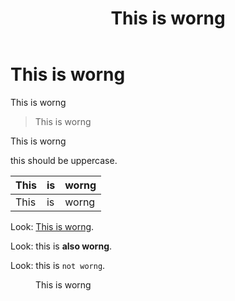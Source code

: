#+TITLE: This is worng

* This is worng

This is worng

#+BEGIN_QUOTE
  This is worng
#+END_QUOTE

This is worng

this should be uppercase.

| This | is | worng |
|-
| This | is | worng |

Look: [[./foo.png][This is worng]].

Look: this is *also worng*.

Look: this is ~not worng~.

#+CAPTION: This is worng
[[./image.png]]
